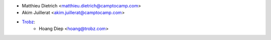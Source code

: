 * Matthieu Dietrich <matthieu.dietrich@camptocamp.com>
* Akim Juillerat <akim.juillerat@camptocamp.com>
* `Trobz <https://trobz.com>`_:
    * Hoang Diep <hoang@trobz.com>
